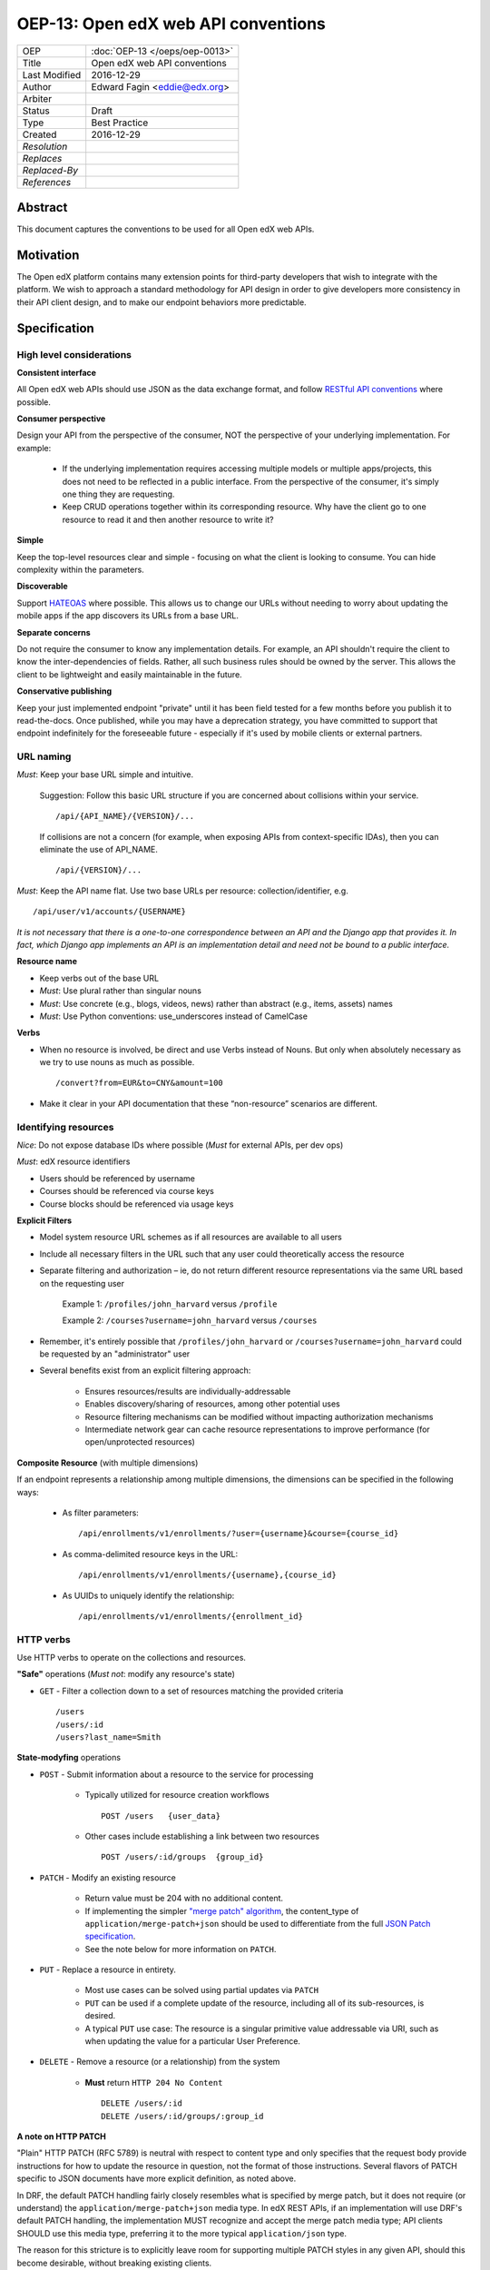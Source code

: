 ====================================
OEP-13: Open edX web API conventions
====================================

.. This is the template to use when you start a new OEP.

+---------------+-------------------------------------------+
| OEP           | :doc:`OEP-13 </oeps/oep-0013>`            |
+---------------+-------------------------------------------+
| Title         | Open edX web API conventions              |
+---------------+-------------------------------------------+
| Last Modified | 2016-12-29                                |
+---------------+-------------------------------------------+
| Author        | Edward Fagin <eddie@edx.org>              |
+---------------+-------------------------------------------+
| Arbiter       |                                           |
+---------------+-------------------------------------------+
| Status        | Draft                                     |
+---------------+-------------------------------------------+
| Type          | Best Practice                             |
+---------------+-------------------------------------------+
|  Created      | 2016-12-29                                |
+---------------+-------------------------------------------+
| `Resolution`  |                                           |
+---------------+-------------------------------------------+
| `Replaces`    |                                           |
+---------------+-------------------------------------------+
| `Replaced-By` |                                           |
+---------------+-------------------------------------------+
| `References`  |                                           |
+---------------+-------------------------------------------+

Abstract
========

This document captures the conventions to be used for all Open edX web APIs.

Motivation
==========

The Open edX platform contains many extension points for third-party developers that wish to integrate with the platform. We wish to approach a standard methodology for API design in order to give developers more consistency in their API client design, and to make our endpoint behaviors more predictable.

Specification
=============

.. The specification describes the technical details of the Architecture, Best
.. Practice, Process or Product Enhancement proposed by the OEP. If the proposal
.. includes a new API, specify its syntax and semantics.

High level considerations
-------------------------

**Consistent interface**

All Open edX web APIs should use JSON as the data exchange format, and follow `RESTful API conventions <https://en.wikipedia.org/wiki/Representational_state_transfer>`_ where possible.


**Consumer perspective**

Design your API from the perspective of the consumer, NOT the perspective of your underlying implementation.  For example:

    - If the underlying implementation requires accessing multiple models or multiple apps/projects, this does not need to be reflected in a public interface.  From the perspective of the consumer, it's simply one thing they are requesting.

    - Keep CRUD operations together within its corresponding resource.  Why have the client go to one resource to read it and then another resource to write it?

**Simple**

Keep the top-leveI resources clear and simple - focusing on what the client is looking to consume.  You can hide complexity within the parameters.


**Discoverable**

Support `HATEOAS <https://en.wikipedia.org/wiki/HATEOAS>`_ where possible.  This allows us to change our URLs without needing to worry about updating the mobile apps if the app discovers its URLs from a base URL.


**Separate concerns**

Do not require the consumer to know any implementation details.  For example, an API shouldn't require the client to know the inter-dependencies of fields.  Rather, all such business rules should be owned by the server.  This allows the client to be lightweight and easily maintainable in the future.


**Conservative publishing**

Keep your just implemented endpoint "private" until it has been field tested for a few months before you publish it to read-the-docs.  Once published, while you may have a deprecation strategy, you have committed to support that endpoint indefinitely for the foreseeable future - especially if it's used by mobile clients or external partners.


URL naming
----------

*Must*: Keep your base URL simple and intuitive.  

    Suggestion: Follow this basic URL structure if you are concerned about collisions within your service. ::

        /api/{API_NAME}/{VERSION}/...

    If collisions are not a concern (for example, when exposing APIs from context-specific IDAs), then you can eliminate the use of API_NAME. ::

        /api/{VERSION}/...

*Must*: Keep the API name flat.  Use two base URLs per resource: collection/identifier, e.g. ::

    /api/user/v1/accounts/{USERNAME}

*It is not necessary that there is a one-to-one correspondence between an API and the Django app that provides it.  In fact, which Django app implements an API is an implementation detail and need not be bound to a public interface.*

**Resource name**

- Keep verbs out of the base URL
- *Must*: Use plural rather than singular nouns
- *Must*: Use concrete (e.g., blogs, videos, news) rather than abstract (e.g., items, assets) names
- *Must*: Use Python conventions: use_underscores instead of CamelCase

**Verbs**

- When no resource is involved, be direct and use Verbs instead of Nouns.  But only when absolutely necessary as we try to use nouns as much as possible. ::

    /convert?from=EUR&to=CNY&amount=100

- Make it clear in your API documentation that these “non-resource” scenarios are different.

Identifying resources
---------------------

*Nice*: Do not expose database IDs where possible (*Must* for external APIs, per dev ops)

*Must*: edX resource identifiers

- Users should be referenced by username
- Courses should be referenced via course keys
- Course blocks should be referenced via usage keys

**Explicit Filters**

- Model system resource URL schemes as if all resources are available to all users

- Include all necessary filters in the URL such that any user could theoretically access the resource

- Separate filtering and authorization – ie, do not return different resource representations via the same URL based on the requesting user 

    Example 1:  ``/profiles/john_harvard`` versus ``/profile``

    Example 2:  ``/courses?username=john_harvard`` versus ``/courses``

- Remember, it's entirely possible that ``/profiles/john_harvard`` or ``/courses?username=john_harvard`` could be requested by an "administrator" user

- Several benefits exist from an explicit filtering approach:

    - Ensures resources/results are individually-addressable
    - Enables discovery/sharing of resources, among other potential uses
    - Resource filtering mechanisms can be modified without impacting authorization mechanisms
    - Intermediate network gear can cache resource representations to improve performance (for open/unprotected resources)


**Composite Resource** (with multiple dimensions)

If an endpoint represents a relationship among multiple dimensions, the dimensions can be specified in the following ways:

    - As filter parameters: ::

        /api/enrollments/v1/enrollments/?user={username}&course={course_id}

    - As comma-delimited resource keys in the URL: ::

        /api/enrollments/v1/enrollments/{username},{course_id}

    - As UUIDs to uniquely identify the relationship: ::

        /api/enrollments/v1/enrollments/{enrollment_id}


HTTP verbs
----------

Use HTTP verbs to operate on the collections and resources.

**"Safe"** operations (*Must not*: modify any resource's state)

- ``GET`` - Filter a collection down to a set of resources matching the provided criteria ::

    /users
    /users/:id
    /users?last_name=Smith

**State-modyfing** operations

- ``POST`` - Submit information about a resource to the service for processing

    - Typically utilized for resource creation workflows ::

        POST /users   {user_data}

    - Other cases include establishing a link between two resources ::

        POST /users/:id/groups  {group_id}

- ``PATCH`` - Modify an existing resource

    - Return value must be 204 with no additional content. 
    - If implementing the simpler `"merge patch" algorithm <https://tools.ietf.org/html/rfc7396>`_, the content_type of ``application/merge-patch+json`` should be used to differentiate from the full `JSON Patch specification <http://tools.ietf.org/html/rfc6902>`_.
    - See the note below for more information on ``PATCH``.

- ``PUT`` - Replace a resource in entirety.  

    - Most use cases can be solved using partial updates via ``PATCH``
    - ``PUT`` can be used if a complete update of the resource, including all of its sub-resources, is desired. 
    - A typical ``PUT`` use case:  The resource is a singular primitive value addressable via URI, such as when updating the value for a particular User Preference.

- ``DELETE`` - Remove a resource (or a relationship) from the system

    - **Must** return ``HTTP 204 No Content`` ::

        DELETE /users/:id
        DELETE /users/:id/groups/:group_id

**A note on HTTP PATCH**

"Plain" HTTP PATCH (RFC 5789) is neutral with respect to content type and only specifies that the request body provide instructions for how to update the resource in question, not the format of those instructions.  Several flavors of PATCH specific to JSON documents have more explicit definition, as noted above.


In DRF, the default PATCH handling fairly closely resembles what is specified by merge patch, but it does not require (or understand) the ``application/merge-patch+json`` media type.  In edX REST APIs, if an implementation will use DRF's default PATCH handling, the implementation MUST recognize and accept the merge patch media type; API clients SHOULD use this media type, preferring it to the more typical ``application/json`` type.

The reason for this stricture is to explicitly leave room for supporting multiple PATCH styles in any given API, should this become desirable, without breaking existing clients.

URL parameters
--------------

- *Must*: Sweep complexity behind the ``?`` ::

    GET /dogs?color=red&state=running&location=park

- ``fields`` parameter - Allow clients to specify/filter the fields in the response by supporting a fields parameter as a comma-delimited list. ::

    /dogs?fields=name,color,location
    /dogs?fields=title,media:group(media:thumbnail)

- ``expand`` parameter - Allow clients to request including data from other resources using the expand parameter as explained further in the Expansion section.

.. todo: link to expansion section 

- ``requested_fields`` parameter - Allow clients to request additional optional fields that will be added to the response. ::

    GET /comment?requested_fields=author_profile_image,endorse_profile_image

- ``text_search`` parameter - Allow clients to perform text search

    global: ``/search?text_search=fluffy+fur``

    scoped: ``/owners/5678/dogs?text_search=fluffy+fur``

    formatted: ``/search.xml?text_search=fluffy+fur``

Errors
------

**HTTP status codes**

Use the appropriate value amongst the following (or document in the code why an exception is needed)

    200 - OK

    201 - Created

    204 - OK, no content returned (use for PATCH)

    304 - Not Modified

    400 - Bad Request

    401 - Unauthorized (for unauthenticated users)

    403 - Forbidden (for authenticated users who do not have the right permissions)

    404 - Not Found

    415 - Unsupported Media Type (used for PATCH if implementation is "merge patch" algorithm, and caller did not specify "application/merge-patch+json" content_type)

    500 - Internal Server Error


**Prevent information leakage**

    **Must**: Use 404 instead of 403 when the actual existence would be leaking information that we don't want


**Error description**

    **Must**: Be verbose and use plain language descriptions.
    **Must**: Use i18n for user facing messages ("user_message" in example below)
    **Nice**: Add as many hints as your API team can think of about what's causing an error.
    **Nice**: Add a link in your description to more information, like Twilio does.

**Error format**

    - ``developer_message`` (no i18n)
    - ``user_message`` (optional, but if provided, i18n as the expectation is that this may surface in a UI)
    - ``field_errors`` (if applicable)
    - ``error_code`` (for example: see LMS ``has_access`` interface design)
        *Include description in your REST API Docs.*

    ::

        {
            "error_code": "course_not_started"  # a short string that the client can rely upon for handling different errors
            "developer_message" : "Verbose, plain language description of the problem for the app developer with hints about how to fix it.",
            "user_message":"Pass this message on to the app user if needed.",
            "field_errors": {
                "foo": {
                    "developer_message": "",
                    "user_message": ""
                }
            }
        }


Versioning
----------

**Location**

- Put the version in the URL so the client can see it easily when handling the response logic.

- Exception: Put it in the header only if it doesn't change the response handling logic, like the OAuth endpoint.


**Numbering**

- *Must*: Versions are major only ex. ``/v0/`` ``/v1/`` ``/v2/``

- *Must*: Major version should only be updated when changing the existing contract in a way that breaks backwards compatibility.  The previous major version should continue to be supported for old clients according to the service's deprecation policy.

- *Must*: Additive changes to the contract of the API, or the results, should not bump the major version, unless those changes are non-optional, and break existing contracts with the API.


**Future considerations**

- (TODO) Responses should have a header containing minor / patch versions. 
    ``X-API-Version`` (TODO look into established convention for header name)

- Deprecation Process: varies from project to project based on product requirements and developer usage, client usage, etc. Should be well documented.
    TODO: deeper dive into Deprecation.

- Handling v0 APIs

Pagination
----------

We use the conventions established by `DRF <http://www.django-rest-framework.org/api-guide/pagination/#pagenumberpagination>`_, with some extra fields:

- ``next``: A URL to the next page, or null.
- ``previous``: A URL to the previous page, or null.
- ``count``: The total number of items.
- ``num_pages``: The total number of pages.
- ``results``: List of results.

The query parameters are as follows:

- ``page`` - the page of results (zero indexed)
- ``page_size`` - the number of results to return per page
- ``sort_order`` - a string indicating the desired order (no direction modifiers)

Documentation
-------------

Work with the Docs team to update the `edX platform API documentation <http://edx-platform-api.readthedocs.org/en/latest/>`_.

**Format**

Use `Swagger <http://swagger.io/specification/>`_ to generate API documentation where possible.

**Docstrings**

Following are our guidelines for Django Rest Framework API implementations.

edX API docstrings serve two purposes:

- They are interpreted by DRF to provide dynamic API documentation

    e.g. https://courses.edx.org/api/user/v1/accounts/AndyA

    See the DRF documentation for more details: http://tomchristie.github.io/rest-framework-2-docs/topics/documenting-your-api

- They are compiled by the Sphinx Napoleon extension to be included in our published API documentation set

    http://edx-platform-api.readthedocs.org/en/latest/

These two tools put constraints on the format of the docstring, so we developed the following compromise that should work for both:

- Add the endpoint documentation as a docstring on your DRF view class

    Note: individual method implementation docstrings are not currently used, but are still worth including for readers of the code.

- Use Markdown format, and do not include any HTML as it will render incorrectly in one or both tools

- Use double asterisks (bold) around headings

- Be careful with the indentation as the Sphinx generation for ReadTheDocs is very finicky

- Provide at least the following sections:

    Use Cases

    Example Requests

    Response Values for GET, Response Values for PUT etc if you implement multiple methods)


Here is a representative docstring (from https://github.com/edx/edx-platform/blob/master/common/djangoapps/enrollment/views.py#L67)::

    class EnrollmentView(APIView, ApiKeyPermissionMixIn):
        """
        **Use Cases**
     
            Get the user's enrollment status for a course.
     
        **Example Requests**:
     
            GET /api/enrollment/v1/enrollment/{user_id},{course_id}
     
        **Response Values**
     
            * created: The date the user account was created.
            * mode: The enrollment mode of the user in this course.
            * is_active: Whether the enrollment is currently active.
            * course_details: A collection that includes:
                * course_id: The unique identifier for the course.
                * enrollment_start: The date and time that users can begin enrolling in the course.
                  If null, enrollment opens immediately when the course is created.
                * enrollment_end: The date and time after which users cannot enroll for the course.  
                  If null, the enrollment period never ends.
                * course_start: The date and time at which the course opens.  If null, the course 
                  opens immediately when created.
                * course_end: The date and time at which the course closes.  If null, the course never ends.
                * course_modes: An array of data about the enrollment modes supported for the course. 
                    Each enrollment mode collection includes:
                    * slug: The short name for the enrollment mode.
                    * name: The full name of the enrollment mode.
                    * min_price: The minimum price for which a user can enroll in this mode.
                    * suggested_prices: A list of suggested prices for this enrollment mode.
                    * currency: The currency of the listed prices.
                    * expiration_datetime: The date and time after which users cannot enroll in the course in this mode.
                    * description: A description of this mode.
                * invite_only: Whether students must be invited to enroll in the course; true or false.
            * user: The ID of the user.
        """
        ...


Discoverability
---------------

- Use hyperlinks (with absolute URLs) to represent (primary/foreign) keys.

- When there are links to other resources, we should have a hyperlink in the response.


Multiple formats
----------------

- JSON as the default format

- Clients can request different formats by specifying the "Accept" header

- The server should always include a "Content-Type" header which specifies the format of the data being returned


Authentication
--------------

By convention, our REST APIs support the following two authentication schemes:

- OAuth2 - for mobile clients and micro-services
- Session-based authentication - for mobile webviews and browser clients 

Seralization
------------

Dates and Timestamps

- Should be serialized to strings in the `ISO 8601 <http://www.w3.org/TR/NOTE-datetime>`_ standard format
- Timestamps should include explicit timezone offsets
- UTC timestamps are preferred


Expansion
---------

APIs can support expanding related objects, e.g. the `team API <https://openedx.atlassian.net/wiki/display/TNL/Team+API>`_ optionally includes user profile information for each member.  This is preferable to requiring the client to make multiple subsequent AJAX calls.

There can be three levels for a related object (using ``username`` as an example):

    (a) Returning just the id::

            "username": "andya"

    (b) Returning an object containing the id and a URL to get more details::

            "user": {
              "username": "andya",
              "url": "https://openedx.example.com/api/user/v1/accounts/andya"
            }

    (c) Returning an object containing the expanded details::

            "user": {
              "username": "andya",
              "country": "UK",
              "profile_image": {
                "has_image": True,
                "image_url_full": "http://my-image-storage.net/media/profile_images/123456789_500.jpg",
                "image_url_large": "http://my-image-storage.net/media/profile_images/123456789_120.jpg",
                "image_url_medium": "http://my-image-storage.net/media/profile_images/123456789_50.jpg",
                "image_url_small": "http://my-image-storage.net/media/profile_images/123456789_30.jpg",
              },
              ...
            }

By default:

- For objects that have their own APIs, use option (b) and return both an id and a URL
- For other objects, use option (a) and just return the id
- Support a query parameter indicating an optional list of objects to be expanded: e.g. ``?expand=user,team``


Review process
--------------

At the moment, there is no formal review process for new APIs. Please work with the relevant maintainer team to determine if API changes make sense for your use case.

Rationale
=========

Our conventions were originally derived from a very useful set defined by `Apigee <http://pages.apigee.com/rs/apigee/images/api-design-ebook-2012-03.pdf>`_. Portions of that guide have been reused here.

Open edX is not the first project that has attempted to define API best practices. Here are some other organizations that have formalized their API practices:

- `Google <https://developers.google.com/+/api/>`_
- `Facebook <https://developers.facebook.com/docs/graph-api/reference/v2.2/profile>`_
- `Twitter <https://dev.twitter.com/rest/public>`_
- `LinkedIn <https://developer.linkedin.com/docs/rest-api>`_
- `StackExchange <https://api.stackexchange.com/>`_
- `Instagram <https://instagram.com/developer/>`_
- `Github <https://developer.github.com/v3/>`_
- `Salesforce <https://developer.salesforce.com/docs/atlas.en-us.api_rest.meta/api_rest/intro_rest_resources.htm>`_


Backward Compatibility
=======================

Any web APIs that do not conform with these practices should be updated accordingly. This document is based on existing practices so we do not expect any new backwards compatibility issues.


Reference Implementation
========================

There are a number of existing APIs that you can crib from, for example:

    Discussion API: https://github.com/edx/edx-platform/tree/master/lms/djangoapps/discussion_api

    User API: https://github.com/edx/edx-platform/tree/master/openedx/core/djangoapps/user_api

Here are some representative URLs::

    /api/course/v1/courses/
    /api/enrollment/v1/enrollments/
    /api/discussion/v1/threads/{thread_id}/


Rejected Alternatives
=====================

See `this wiki page <https://openedx.atlassian.net/wiki/display/AC/API+Thoughts>`_ for the options and notes that led to the original version of this document.


Change History
==============

.. A list of dated sections that describes a brief summary of each revision of the OEP.
